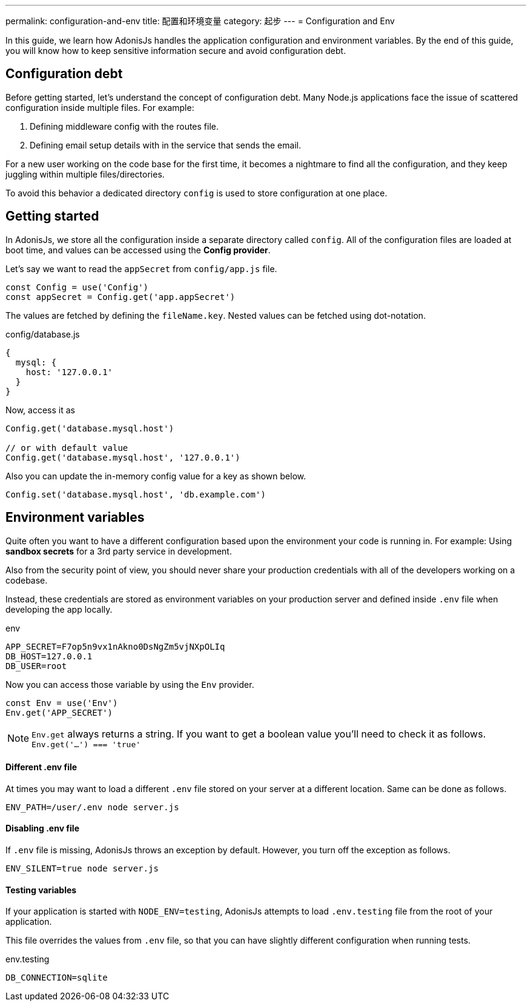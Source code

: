 ---
permalink: configuration-and-env
title: 配置和环境变量
category: 起步
---
= Configuration and Env

toc::[]

In this guide, we learn how AdonisJs handles the application configuration and environment variables. By the end of this guide, you will know how to keep sensitive information secure and avoid configuration debt.

== Configuration debt
Before getting started, let's understand the concept of configuration debt. Many Node.js applications face the issue of scattered configuration inside multiple files. For example:

[ol-shrinked]
1. Defining middleware config with the routes file.
2. Defining email setup details with in the service that sends the email.

For a new user working on the code base for the first time, it becomes a nightmare to find all the configuration, and they keep juggling within multiple files/directories.

To avoid this behavior a dedicated directory `config` is used to store configuration at one place.

== Getting started
In AdonisJs, we store all the configuration inside a separate directory called `config`. All of the configuration files are loaded at boot time, and values can be accessed using the *Config provider*.

Let's say we want to read the `appSecret` from `config/app.js` file.

[source, js]
----
const Config = use('Config')
const appSecret = Config.get('app.appSecret')
----

The values are fetched by defining the `fileName.key`. Nested values can be fetched using dot-notation.

.config/database.js
[source, js]
----
{
  mysql: {
    host: '127.0.0.1'
  }
}
----

Now, access it as

[source, js]
----
Config.get('database.mysql.host')

// or with default value
Config.get('database.mysql.host', '127.0.0.1')
----

Also you can update the in-memory config value for a key as shown below.

[source, js]
----
Config.set('database.mysql.host', 'db.example.com')
----

== Environment variables
Quite often you want to have a different configuration based upon the environment your code is running in. For example: Using *sandbox secrets* for a 3rd party service in development.

Also from the security point of view, you should never share your production credentials with all of the developers working on a codebase.

Instead, these credentials are stored as environment variables on your production server and defined inside `.env` file when developing the app locally.

.env
[source, env]
----
APP_SECRET=F7op5n9vx1nAkno0DsNgZm5vjNXpOLIq
DB_HOST=127.0.0.1
DB_USER=root
----

Now you can access those variable by using the `Env` provider.

[source, js]
----
const Env = use('Env')
Env.get('APP_SECRET')
----

NOTE: `Env.get` always returns a string. If you want to get a boolean value you'll need to check it as follows. +
  `Env.get('...') === 'true'`

==== Different .env file
At times you may want to load a different `.env` file stored on your server at a different location. Same can be done as follows.

[source, bash]
----
ENV_PATH=/user/.env node server.js
----

==== Disabling .env file
If `.env` file is missing, AdonisJs throws an exception by default. However, you turn off the exception as follows.

[source, bash]
----
ENV_SILENT=true node server.js
----

==== Testing variables
If your application is started with `NODE_ENV=testing`, AdonisJs attempts to load `.env.testing` file from the root of your application.

This file overrides the values from `.env` file, so that you can have slightly different configuration when running tests.

.env.testing
[source, env]
----
DB_CONNECTION=sqlite
----
